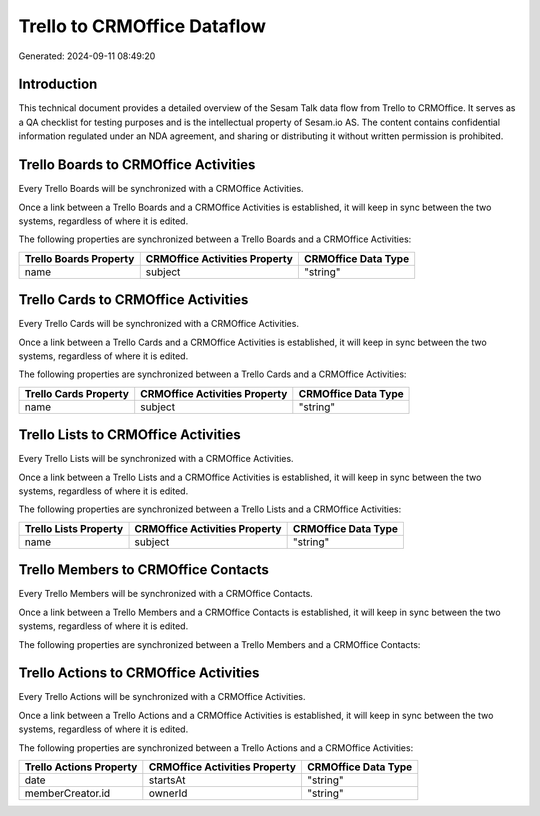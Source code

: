 ============================
Trello to CRMOffice Dataflow
============================

Generated: 2024-09-11 08:49:20

Introduction
------------

This technical document provides a detailed overview of the Sesam Talk data flow from Trello to CRMOffice. It serves as a QA checklist for testing purposes and is the intellectual property of Sesam.io AS. The content contains confidential information regulated under an NDA agreement, and sharing or distributing it without written permission is prohibited.

Trello Boards to CRMOffice Activities
-------------------------------------
Every Trello Boards will be synchronized with a CRMOffice Activities.

Once a link between a Trello Boards and a CRMOffice Activities is established, it will keep in sync between the two systems, regardless of where it is edited.

The following properties are synchronized between a Trello Boards and a CRMOffice Activities:

.. list-table::
   :header-rows: 1

   * - Trello Boards Property
     - CRMOffice Activities Property
     - CRMOffice Data Type
   * - name
     - subject
     - "string"


Trello Cards to CRMOffice Activities
------------------------------------
Every Trello Cards will be synchronized with a CRMOffice Activities.

Once a link between a Trello Cards and a CRMOffice Activities is established, it will keep in sync between the two systems, regardless of where it is edited.

The following properties are synchronized between a Trello Cards and a CRMOffice Activities:

.. list-table::
   :header-rows: 1

   * - Trello Cards Property
     - CRMOffice Activities Property
     - CRMOffice Data Type
   * - name
     - subject
     - "string"


Trello Lists to CRMOffice Activities
------------------------------------
Every Trello Lists will be synchronized with a CRMOffice Activities.

Once a link between a Trello Lists and a CRMOffice Activities is established, it will keep in sync between the two systems, regardless of where it is edited.

The following properties are synchronized between a Trello Lists and a CRMOffice Activities:

.. list-table::
   :header-rows: 1

   * - Trello Lists Property
     - CRMOffice Activities Property
     - CRMOffice Data Type
   * - name
     - subject
     - "string"


Trello Members to CRMOffice Contacts
------------------------------------
Every Trello Members will be synchronized with a CRMOffice Contacts.

Once a link between a Trello Members and a CRMOffice Contacts is established, it will keep in sync between the two systems, regardless of where it is edited.

The following properties are synchronized between a Trello Members and a CRMOffice Contacts:

.. list-table::
   :header-rows: 1

   * - Trello Members Property
     - CRMOffice Contacts Property
     - CRMOffice Data Type


Trello Actions to CRMOffice Activities
--------------------------------------
Every Trello Actions will be synchronized with a CRMOffice Activities.

Once a link between a Trello Actions and a CRMOffice Activities is established, it will keep in sync between the two systems, regardless of where it is edited.

The following properties are synchronized between a Trello Actions and a CRMOffice Activities:

.. list-table::
   :header-rows: 1

   * - Trello Actions Property
     - CRMOffice Activities Property
     - CRMOffice Data Type
   * - date
     - startsAt
     - "string"
   * - memberCreator.id
     - ownerId
     - "string"

